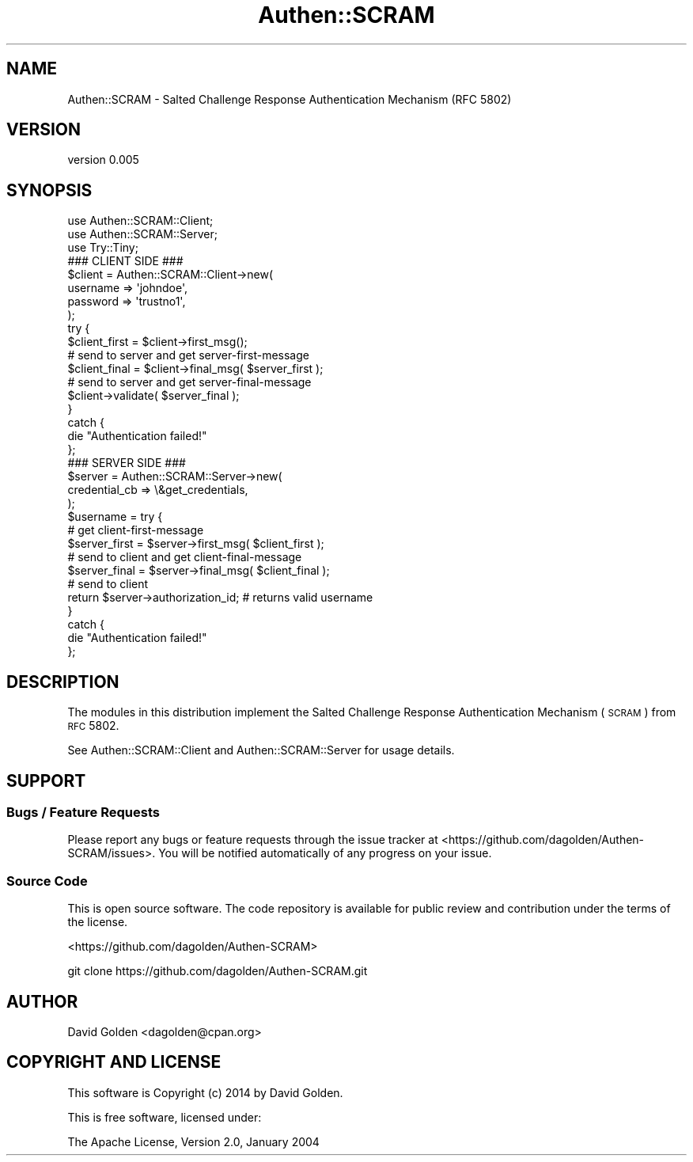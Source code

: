 .\" Automatically generated by Pod::Man 2.22 (Pod::Simple 3.13)
.\"
.\" Standard preamble:
.\" ========================================================================
.de Sp \" Vertical space (when we can't use .PP)
.if t .sp .5v
.if n .sp
..
.de Vb \" Begin verbatim text
.ft CW
.nf
.ne \\$1
..
.de Ve \" End verbatim text
.ft R
.fi
..
.\" Set up some character translations and predefined strings.  \*(-- will
.\" give an unbreakable dash, \*(PI will give pi, \*(L" will give a left
.\" double quote, and \*(R" will give a right double quote.  \*(C+ will
.\" give a nicer C++.  Capital omega is used to do unbreakable dashes and
.\" therefore won't be available.  \*(C` and \*(C' expand to `' in nroff,
.\" nothing in troff, for use with C<>.
.tr \(*W-
.ds C+ C\v'-.1v'\h'-1p'\s-2+\h'-1p'+\s0\v'.1v'\h'-1p'
.ie n \{\
.    ds -- \(*W-
.    ds PI pi
.    if (\n(.H=4u)&(1m=24u) .ds -- \(*W\h'-12u'\(*W\h'-12u'-\" diablo 10 pitch
.    if (\n(.H=4u)&(1m=20u) .ds -- \(*W\h'-12u'\(*W\h'-8u'-\"  diablo 12 pitch
.    ds L" ""
.    ds R" ""
.    ds C` ""
.    ds C' ""
'br\}
.el\{\
.    ds -- \|\(em\|
.    ds PI \(*p
.    ds L" ``
.    ds R" ''
'br\}
.\"
.\" Escape single quotes in literal strings from groff's Unicode transform.
.ie \n(.g .ds Aq \(aq
.el       .ds Aq '
.\"
.\" If the F register is turned on, we'll generate index entries on stderr for
.\" titles (.TH), headers (.SH), subsections (.SS), items (.Ip), and index
.\" entries marked with X<> in POD.  Of course, you'll have to process the
.\" output yourself in some meaningful fashion.
.ie \nF \{\
.    de IX
.    tm Index:\\$1\t\\n%\t"\\$2"
..
.    nr % 0
.    rr F
.\}
.el \{\
.    de IX
..
.\}
.\" ========================================================================
.\"
.IX Title "Authen::SCRAM 3"
.TH Authen::SCRAM 3 "2014-10-15" "perl v5.10.1" "User Contributed Perl Documentation"
.\" For nroff, turn off justification.  Always turn off hyphenation; it makes
.\" way too many mistakes in technical documents.
.if n .ad l
.nh
.SH "NAME"
Authen::SCRAM \- Salted Challenge Response Authentication Mechanism (RFC 5802)
.SH "VERSION"
.IX Header "VERSION"
version 0.005
.SH "SYNOPSIS"
.IX Header "SYNOPSIS"
.Vb 3
\&    use Authen::SCRAM::Client;
\&    use Authen::SCRAM::Server;
\&    use Try::Tiny;
\&
\&    ### CLIENT SIDE ###
\&
\&    $client = Authen::SCRAM::Client\->new(
\&        username => \*(Aqjohndoe\*(Aq,
\&        password => \*(Aqtrustno1\*(Aq,
\&    );
\&
\&    try {
\&        $client_first = $client\->first_msg();
\&
\&        # send to server and get server\-first\-message
\&
\&        $client_final = $client\->final_msg( $server_first );
\&
\&        # send to server and get server\-final\-message
\&
\&        $client\->validate( $server_final );
\&    }
\&    catch {
\&        die "Authentication failed!"
\&    };
\&
\&    ### SERVER SIDE ###
\&
\&    $server = Authen::SCRAM::Server\->new(
\&        credential_cb => \e&get_credentials,
\&    );
\&
\&    $username = try {
\&        # get client\-first\-message
\&
\&        $server_first = $server\->first_msg( $client_first );
\&
\&        # send to client and get client\-final\-message
\&
\&        $server_final = $server\->final_msg( $client_final );
\&
\&        # send to client
\&
\&        return $server\->authorization_id; # returns valid username
\&    }
\&    catch {
\&        die "Authentication failed!"
\&    };
.Ve
.SH "DESCRIPTION"
.IX Header "DESCRIPTION"
The modules in this distribution implement the Salted Challenge Response
Authentication Mechanism (\s-1SCRAM\s0) from \s-1RFC\s0 5802.
.PP
See Authen::SCRAM::Client and Authen::SCRAM::Server for usage details.
.SH "SUPPORT"
.IX Header "SUPPORT"
.SS "Bugs / Feature Requests"
.IX Subsection "Bugs / Feature Requests"
Please report any bugs or feature requests through the issue tracker
at <https://github.com/dagolden/Authen\-SCRAM/issues>.
You will be notified automatically of any progress on your issue.
.SS "Source Code"
.IX Subsection "Source Code"
This is open source software.  The code repository is available for
public review and contribution under the terms of the license.
.PP
<https://github.com/dagolden/Authen\-SCRAM>
.PP
.Vb 1
\&  git clone https://github.com/dagolden/Authen\-SCRAM.git
.Ve
.SH "AUTHOR"
.IX Header "AUTHOR"
David Golden <dagolden@cpan.org>
.SH "COPYRIGHT AND LICENSE"
.IX Header "COPYRIGHT AND LICENSE"
This software is Copyright (c) 2014 by David Golden.
.PP
This is free software, licensed under:
.PP
.Vb 1
\&  The Apache License, Version 2.0, January 2004
.Ve
